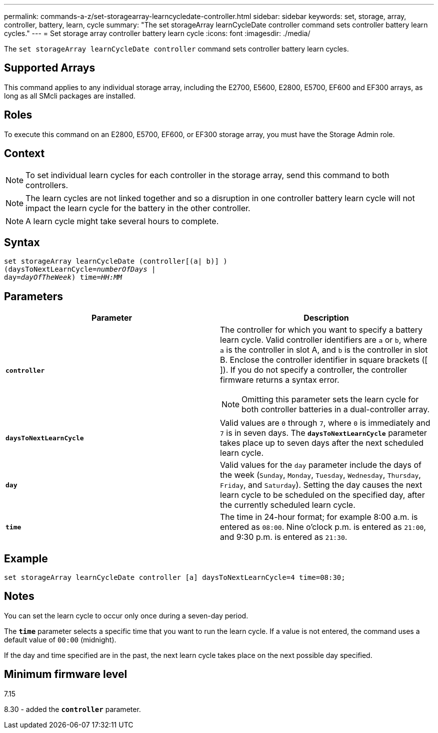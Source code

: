 ---
permalink: commands-a-z/set-storagearray-learncycledate-controller.html
sidebar: sidebar
keywords: set, storage, array, controller, battery, learn, cycle
summary: "The set storageArray learnCycleDate controller command sets controller battery learn cycles."
---
= Set storage array controller battery learn cycle
:icons: font
:imagesdir: ./media/

[.lead]
The `set storageArray learnCycleDate controller` command sets controller battery learn cycles.

== Supported Arrays

This command applies to any individual storage array, including the E2700, E5600, E2800, E5700, EF600 and EF300 arrays, as long as all SMcli packages are installed.

== Roles

To execute this command on an E2800, E5700, EF600, or EF300 storage array, you must have the Storage Admin role.

== Context

[NOTE]
====
To set individual learn cycles for each controller in the storage array, send this command to both controllers.
====

[NOTE]
====
The learn cycles are not linked together and so a disruption in one controller battery learn cycle will not impact the learn cycle for the battery in the other controller.
====

[NOTE]
====
A learn cycle might take several hours to complete.
====

== Syntax

[subs=+macros]
----
set storageArray learnCycleDate (controller[(a| b)] )
pass:quotes[(daysToNextLearnCycle=_numberOfDays_ |
day=_dayOfTheWeek_)] pass:quotes[time=_HH:MM_]
----

== Parameters

[cols="2*",options="header"]
|===
| Parameter| Description
a|
`*controller*`
a|
The controller for which you want to specify a battery learn cycle. Valid controller identifiers are `a` or `b`, where `a` is the controller in slot A, and `b` is the controller in slot B. Enclose the controller identifier in square brackets ([ ]). If you do not specify a controller, the controller firmware returns a syntax error.
[NOTE]
====
Omitting this parameter sets the learn cycle for both controller batteries in a dual-controller array.
====

a|
`*daysToNextLearnCycle*`
a|
Valid values are `0` through `7`, where `0` is immediately and `7` is in seven days. The `*daysToNextLearnCycle*` parameter takes place up to seven days after the next scheduled learn cycle.
a|
`*day*`
a|
Valid values for the `day` parameter include the days of the week (`Sunday`, `Monday`, `Tuesday`, `Wednesday`, `Thursday`, `Friday`, and `Saturday`). Setting the day causes the next learn cycle to be scheduled on the specified day, after the currently scheduled learn cycle.
a|
`*time*`
a|
The time in 24-hour format; for example 8:00 a.m. is entered as `08:00`. Nine o'clock p.m. is entered as `21:00`, and 9:30 p.m. is entered as `21:30`.
|===

== Example

----
set storageArray learnCycleDate controller [a] daysToNextLearnCycle=4 time=08:30;
----

== Notes

You can set the learn cycle to occur only once during a seven-day period.

The `*time*` parameter selects a specific time that you want to run the learn cycle. If a value is not entered, the command uses a default value of `00:00` (midnight).

If the day and time specified are in the past, the next learn cycle takes place on the next possible day specified.

== Minimum firmware level

7.15

8.30 - added the `*controller*` parameter.
